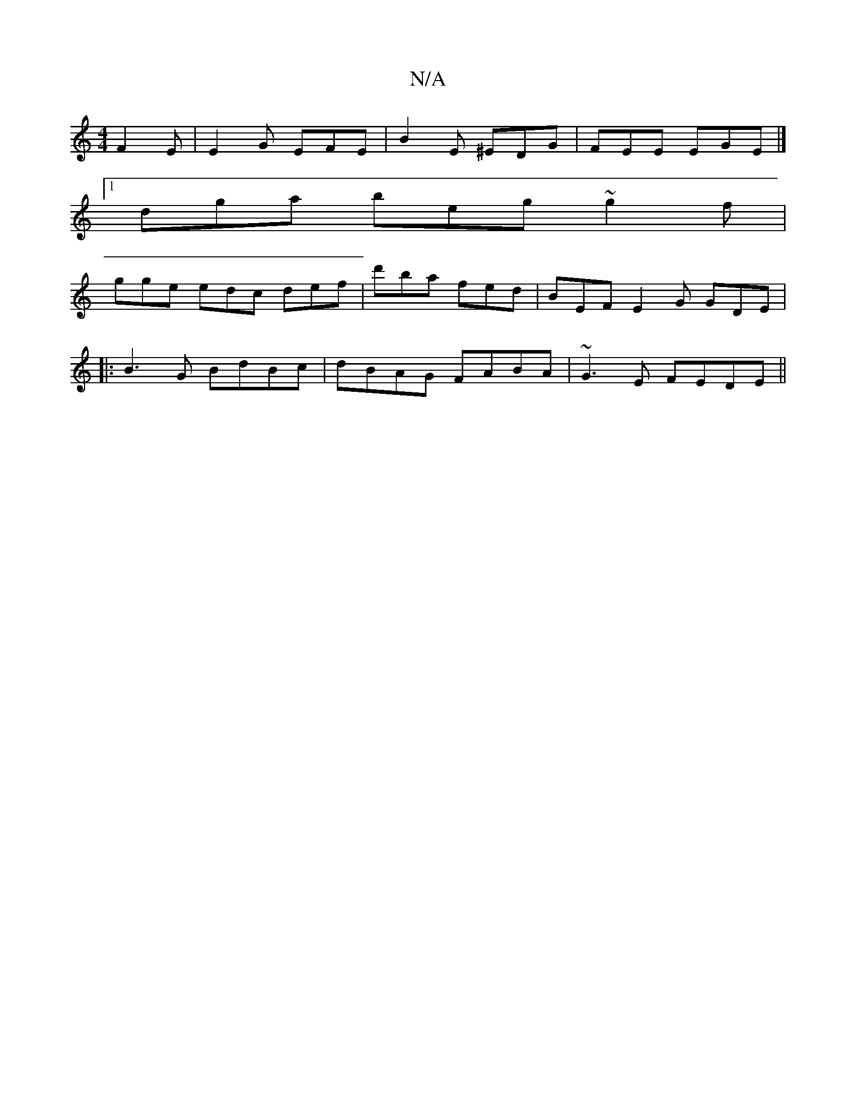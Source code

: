 X:1
T:N/A
M:4/4
R:N/A
K:Cmajor
F2E|E2G EFE | B2E ^EDG | FEE EGE |]
[1 dga beg ~g2f |
gge edc -def-|d'ba fed | BEF E2G GDE |
|:B3G BdBc | dBAG FABA | ~G3 E FEDE ||

Ac |:_eMa2e3] z c2 B|
cBA GED |
EFD Bce fec |]

|:E2EG cdef | ef ~B